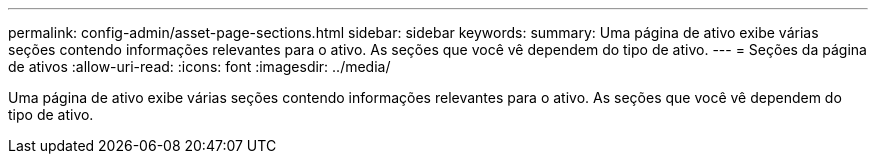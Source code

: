 ---
permalink: config-admin/asset-page-sections.html 
sidebar: sidebar 
keywords:  
summary: Uma página de ativo exibe várias seções contendo informações relevantes para o ativo. As seções que você vê dependem do tipo de ativo. 
---
= Seções da página de ativos
:allow-uri-read: 
:icons: font
:imagesdir: ../media/


[role="lead"]
Uma página de ativo exibe várias seções contendo informações relevantes para o ativo. As seções que você vê dependem do tipo de ativo.
